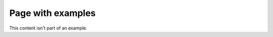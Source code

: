 Page with examples
==================

.. example:: Example with two paragraphs

   This is the first paragraph.

   And the second paragraph.

This content isn't part of an example.

.. example:: Tagged example
   :tags: tag-a

   This example is tagged with ``tag-a``.
